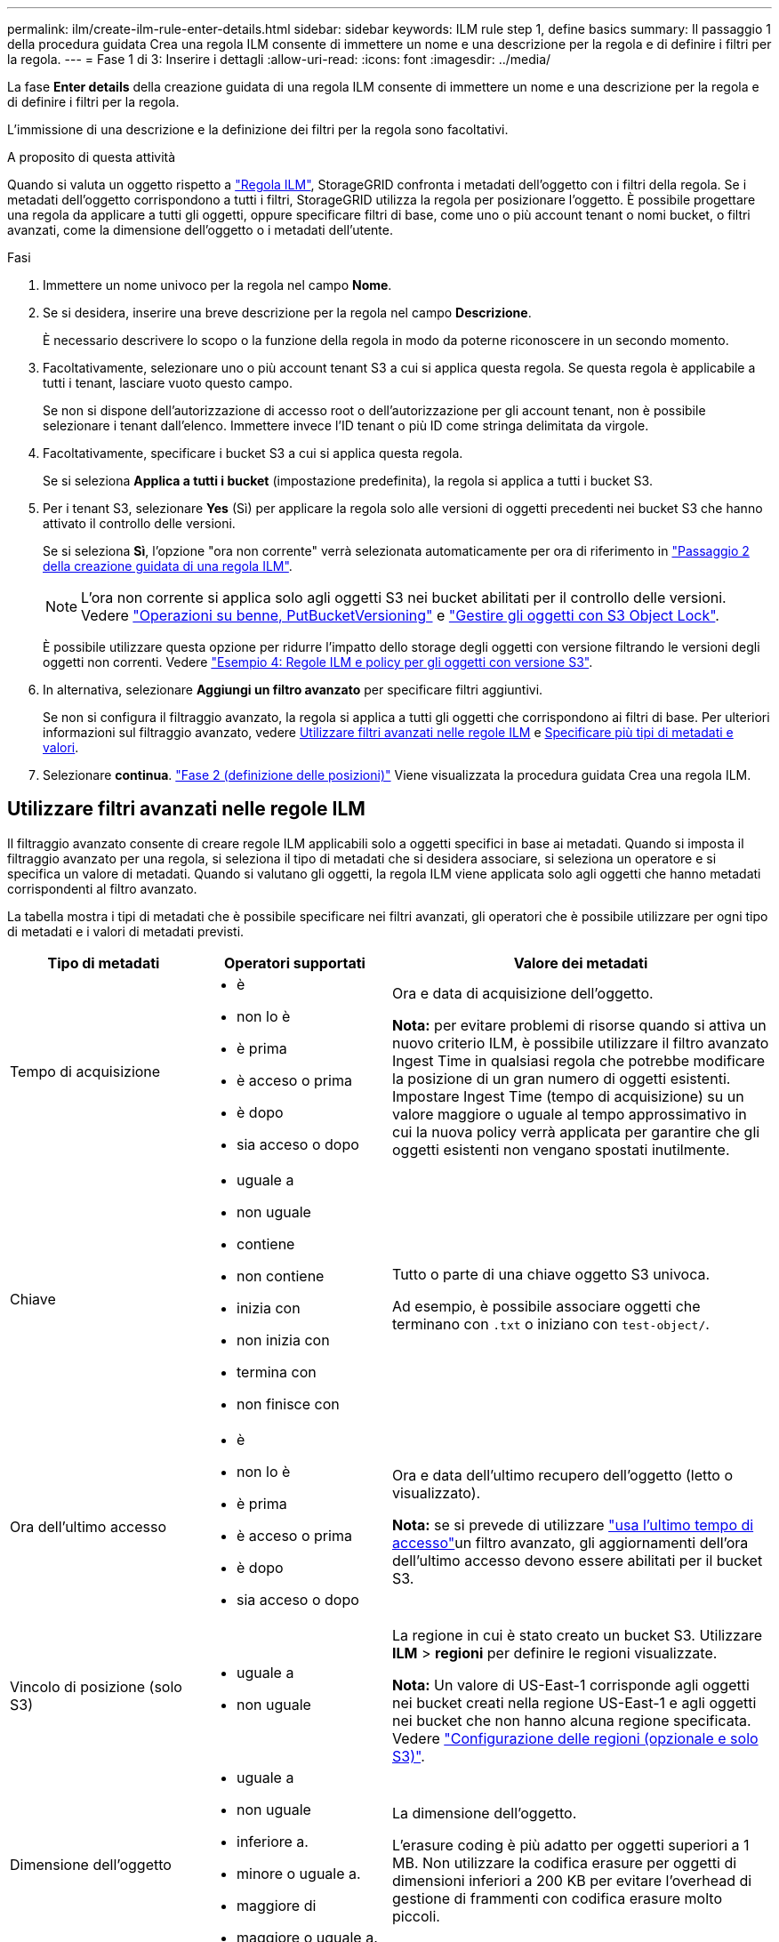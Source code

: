 ---
permalink: ilm/create-ilm-rule-enter-details.html 
sidebar: sidebar 
keywords: ILM rule step 1, define basics 
summary: Il passaggio 1 della procedura guidata Crea una regola ILM consente di immettere un nome e una descrizione per la regola e di definire i filtri per la regola. 
---
= Fase 1 di 3: Inserire i dettagli
:allow-uri-read: 
:icons: font
:imagesdir: ../media/


[role="lead"]
La fase *Enter details* della creazione guidata di una regola ILM consente di immettere un nome e una descrizione per la regola e di definire i filtri per la regola.

L'immissione di una descrizione e la definizione dei filtri per la regola sono facoltativi.

.A proposito di questa attività
Quando si valuta un oggetto rispetto a link:what-ilm-rule-is.html["Regola ILM"], StorageGRID confronta i metadati dell'oggetto con i filtri della regola. Se i metadati dell'oggetto corrispondono a tutti i filtri, StorageGRID utilizza la regola per posizionare l'oggetto. È possibile progettare una regola da applicare a tutti gli oggetti, oppure specificare filtri di base, come uno o più account tenant o nomi bucket, o filtri avanzati, come la dimensione dell'oggetto o i metadati dell'utente.

.Fasi
. Immettere un nome univoco per la regola nel campo *Nome*.
. Se si desidera, inserire una breve descrizione per la regola nel campo *Descrizione*.
+
È necessario descrivere lo scopo o la funzione della regola in modo da poterne riconoscere in un secondo momento.

. Facoltativamente, selezionare uno o più account tenant S3 a cui si applica questa regola. Se questa regola è applicabile a tutti i tenant, lasciare vuoto questo campo.
+
Se non si dispone dell'autorizzazione di accesso root o dell'autorizzazione per gli account tenant, non è possibile selezionare i tenant dall'elenco. Immettere invece l'ID tenant o più ID come stringa delimitata da virgole.

. Facoltativamente, specificare i bucket S3 a cui si applica questa regola.
+
Se si seleziona *Applica a tutti i bucket* (impostazione predefinita), la regola si applica a tutti i bucket S3.

. Per i tenant S3, selezionare *Yes* (Sì) per applicare la regola solo alle versioni di oggetti precedenti nei bucket S3 che hanno attivato il controllo delle versioni.
+
Se si seleziona *Sì*, l'opzione "ora non corrente" verrà selezionata automaticamente per ora di riferimento in link:create-ilm-rule-define-placements.html["Passaggio 2 della creazione guidata di una regola ILM"].

+

NOTE: L'ora non corrente si applica solo agli oggetti S3 nei bucket abilitati per il controllo delle versioni. Vedere link:../s3/operations-on-buckets.html["Operazioni su benne, PutBucketVersioning"] e link:managing-objects-with-s3-object-lock.html["Gestire gli oggetti con S3 Object Lock"].

+
È possibile utilizzare questa opzione per ridurre l'impatto dello storage degli oggetti con versione filtrando le versioni degli oggetti non correnti. Vedere link:example-4-ilm-rules-and-policy-for-s3-versioned-objects.html["Esempio 4: Regole ILM e policy per gli oggetti con versione S3"].

. In alternativa, selezionare *Aggiungi un filtro avanzato* per specificare filtri aggiuntivi.
+
Se non si configura il filtraggio avanzato, la regola si applica a tutti gli oggetti che corrispondono ai filtri di base. Per ulteriori informazioni sul filtraggio avanzato, vedere <<Utilizzare filtri avanzati nelle regole ILM>> e <<Specificare più tipi di metadati e valori>>.

. Selezionare *continua*. link:create-ilm-rule-define-placements.html["Fase 2 (definizione delle posizioni)"] Viene visualizzata la procedura guidata Crea una regola ILM.




== Utilizzare filtri avanzati nelle regole ILM

Il filtraggio avanzato consente di creare regole ILM applicabili solo a oggetti specifici in base ai metadati. Quando si imposta il filtraggio avanzato per una regola, si seleziona il tipo di metadati che si desidera associare, si seleziona un operatore e si specifica un valore di metadati. Quando si valutano gli oggetti, la regola ILM viene applicata solo agli oggetti che hanno metadati corrispondenti al filtro avanzato.

La tabella mostra i tipi di metadati che è possibile specificare nei filtri avanzati, gli operatori che è possibile utilizzare per ogni tipo di metadati e i valori di metadati previsti.

[cols="1a,1a,2a"]
|===
| Tipo di metadati | Operatori supportati | Valore dei metadati 


 a| 
Tempo di acquisizione
 a| 
* è
* non lo è
* è prima
* è acceso o prima
* è dopo
* sia acceso o dopo

 a| 
Ora e data di acquisizione dell'oggetto.

*Nota:* per evitare problemi di risorse quando si attiva un nuovo criterio ILM, è possibile utilizzare il filtro avanzato Ingest Time in qualsiasi regola che potrebbe modificare la posizione di un gran numero di oggetti esistenti. Impostare Ingest Time (tempo di acquisizione) su un valore maggiore o uguale al tempo approssimativo in cui la nuova policy verrà applicata per garantire che gli oggetti esistenti non vengano spostati inutilmente.



 a| 
Chiave
 a| 
* uguale a
* non uguale
* contiene
* non contiene
* inizia con
* non inizia con
* termina con
* non finisce con

 a| 
Tutto o parte di una chiave oggetto S3 univoca.

Ad esempio, è possibile associare oggetti che terminano con `.txt` o iniziano con `test-object/`.



 a| 
Ora dell'ultimo accesso
 a| 
* è
* non lo è
* è prima
* è acceso o prima
* è dopo
* sia acceso o dopo

 a| 
Ora e data dell'ultimo recupero dell'oggetto (letto o visualizzato).

*Nota:* se si prevede di utilizzare link:using-last-access-time-in-ilm-rules.html["usa l'ultimo tempo di accesso"]un filtro avanzato, gli aggiornamenti dell'ora dell'ultimo accesso devono essere abilitati per il bucket S3.



 a| 
Vincolo di posizione (solo S3)
 a| 
* uguale a
* non uguale

 a| 
La regione in cui è stato creato un bucket S3. Utilizzare *ILM* > *regioni* per definire le regioni visualizzate.

*Nota:* Un valore di US-East-1 corrisponde agli oggetti nei bucket creati nella regione US-East-1 e agli oggetti nei bucket che non hanno alcuna regione specificata. Vedere link:configuring-regions-optional-and-s3-only.html["Configurazione delle regioni (opzionale e solo S3)"].



 a| 
Dimensione dell'oggetto
 a| 
* uguale a
* non uguale
* inferiore a.
* minore o uguale a.
* maggiore di
* maggiore o uguale a.

 a| 
La dimensione dell'oggetto.

L'erasure coding è più adatto per oggetti superiori a 1 MB. Non utilizzare la codifica erasure per oggetti di dimensioni inferiori a 200 KB per evitare l'overhead di gestione di frammenti con codifica erasure molto piccoli.



 a| 
Metadati dell'utente
 a| 
* contiene
* termina con
* uguale a
* esiste
* inizia con
* non contiene
* non finisce con
* non uguale
* non esiste
* non inizia con

 a| 
Coppia valore-chiave, dove *Nome metadati utente* è la chiave e *valore metadati* è il valore.

Ad esempio, per filtrare gli oggetti che hanno metadati utente di `color=blue`, specificare `color` per *Nome metadati utente*, per l'operatore e `blue` per *valore metadati* `equals`.

*Nota:* i nomi dei metadati utente non distinguono tra maiuscole e minuscole; i valori dei metadati utente distinguono tra maiuscole e minuscole.



 a| 
Tag Object (solo S3)
 a| 
* contiene
* termina con
* uguale a
* esiste
* inizia con
* non contiene
* non finisce con
* non uguale
* non esiste
* non inizia con

 a| 
Coppia key-value, dove *nome tag oggetto* è la chiave e *valore tag oggetto* è il valore.

Ad esempio, per filtrare gli oggetti che hanno un tag di oggetto di `Image=True`, specificare `Image` per *nome tag di oggetto*, `equals` per l'operatore e `True` per *valore tag di oggetto*.

*Nota:* i nomi dei tag degli oggetti e i valori dei tag degli oggetti fanno distinzione tra maiuscole e minuscole. È necessario inserire questi elementi esattamente come sono stati definiti per l'oggetto.

|===


== Specificare più tipi di metadati e valori

Quando si definisce il filtraggio avanzato, è possibile specificare più tipi di metadati e più valori di metadati. Ad esempio, se si desidera che una regola corrisponda a oggetti di dimensioni comprese tra 10 MB e 100 MB, selezionare il tipo di metadati *Object size* e specificare due valori di metadati.

* Il primo valore di metadati specifica oggetti superiori o uguali a 10 MB.
* Il secondo valore di metadati specifica gli oggetti inferiori o uguali a 100 MB.


image::../media/advanced_filtering_size_between.png[Esempio di filtraggio avanzato per le dimensioni degli oggetti]

L'utilizzo di più voci consente di avere un controllo preciso su quali oggetti vengono associati. Nell'esempio seguente, la regola si applica agli oggetti che hanno il marchio A o il marchio B come valore dei metadati utente camera_TYPE. Tuttavia, la regola si applica solo agli oggetti Brand B di dimensioni inferiori a 10 MB.

image::../media/advanced_filtering_multiple_rows.png[Esempio di filtraggio avanzato per i metadati dell'utente]
